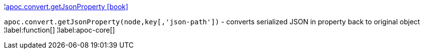 ¦xref::overview/apoc.convert/apoc.convert.getJsonProperty.adoc[apoc.convert.getJsonProperty icon:book[]] +

`apoc.convert.getJsonProperty(node,key[,'json-path'])` - converts serialized JSON in property back to original object
¦label:function[]
¦label:apoc-core[]
